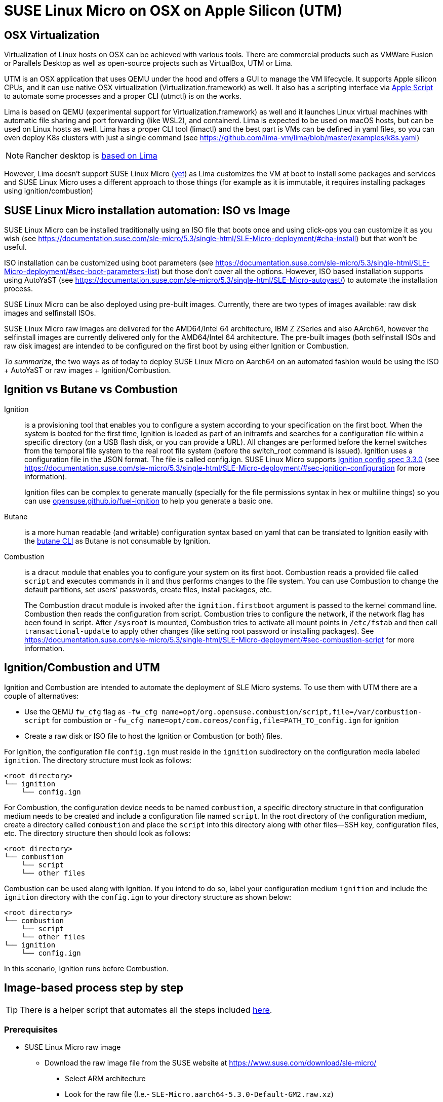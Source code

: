 = SUSE Linux Micro on OSX on Apple Silicon (UTM)
:experimental:

ifdef::env-github[]
:imagesdir: ../images/
:tip-caption: :bulb:
:note-caption: :information_source:
:important-caption: :heavy_exclamation_mark:
:caution-caption: :fire:
:warning-caption: :warning:
endif::[]

== OSX Virtualization

Virtualization of Linux hosts on OSX can be achieved with various tools.
There are commercial products such as VMWare Fusion or Parallels Desktop
as well as open-source projects such as VirtualBox, UTM or Lima.

UTM is an OSX application that uses QEMU under the hood and offers a GUI
to manage the VM lifecycle. It supports Apple silicon CPUs, and it can
use native OSX virtualization (Virtualization.framework) as well. It
also has a scripting interface via https://docs.getutm.app/scripting/scripting/[Apple
Script] to automate some
processes and a proper CLI (utmctl) is on the works.

Lima is based on QEMU (experimental support for
Virtualization.framework) as well and it launches Linux virtual machines
with automatic file sharing and port forwarding (like WSL2), and
containerd. Lima is expected to be used on macOS hosts, but can be used
on Linux hosts as well. Lima has a proper CLI tool (limactl) and the
best part is VMs can be defined in yaml files, so you can even deploy
K8s clusters with just a single command
(see https://github.com/lima-vm/lima/blob/master/examples/k8s.yaml)

[NOTE]
====
Rancher desktop is https://github.com/rancher-sandbox/rancher-desktop/issues/3702[based on Lima]
====

However, Lima doesn't support SUSE Linux Micro
(https://github.com/lima-vm/lima/issues/1456[yet]) as Lima customizes
the VM at boot to install some packages and services and SUSE Linux Micro uses a
different approach to those things (for example as it is immutable, it
requires installing packages using ignition/combustion)

== SUSE Linux Micro installation automation: ISO vs Image

SUSE Linux Micro can be installed traditionally using an ISO file that boots
once and using click-ops you can customize it as you wish
(see https://documentation.suse.com/sle-micro/5.3/single-html/SLE-Micro-deployment/#cha-install)
but that won't be useful.

ISO installation can be customized using boot parameters
(see https://documentation.suse.com/sle-micro/5.3/single-html/SLE-Micro-deployment/#sec-boot-parameters-list)
but those don't cover all the options. However, ISO based installation
supports using AutoYaST (see https://documentation.suse.com/sle-micro/5.3/single-html/SLE-Micro-autoyast/)
to automate the installation process.

SUSE Linux Micro can be also deployed using pre-built images. Currently, there
are two types of images available: raw disk images and selfinstall ISOs.

SUSE Linux Micro raw images are delivered for the AMD64/Intel 64 architecture,
IBM Z ZSeries and also AArch64, however the selfinstall images are
currently delivered only for the AMD64/Intel 64 architecture. The
pre-built images (both selfinstall ISOs and raw disk images) are
intended to be configured on the first boot by using either Ignition or
Combustion.

_To summarize_, the two ways as of today to deploy SUSE Linux Micro on Aarch64
on an automated fashion would be using the ISO + AutoYaST or raw
images + Ignition/Combustion.

== Ignition vs Butane vs Combustion

Ignition::
is a provisioning tool that enables you to configure a
system according to your specification on the first boot. When the
system is booted for the first time, Ignition is loaded as part of an
initramfs and searches for a configuration file within a specific
directory (on a USB flash disk, or you can provide a URL). All changes
are performed before the kernel switches from the temporal file system
to the real root file system (before the switch_root command is issued).
Ignition uses a configuration file in the JSON format. The file is
called config.ign. SUSE Linux Micro supports
https://coreos.github.io/ignition/configuration-v3_3/[Ignition config spec 3.3.0]
(see
https://documentation.suse.com/sle-micro/5.3/single-html/SLE-Micro-deployment/#sec-ignition-configuration
for more information).
+
Ignition files can be complex to generate manually (specially for the
file permissions syntax in hex or multiline things) so you can use
https://opensuse.github.io/fuel-ignition/[opensuse.github.io/fuel-ignition]
to help you generate a basic one.
+
Butane::
is a more human readable (and writable) configuration syntax
based on yaml that can be translated to Ignition easily with the https://coreos.github.io/butane/[butane
CLI] as Butane is not consumable by
Ignition.
+
Combustion::
is a dracut module that enables you to configure your
system on its first boot. Combustion reads a provided file called `script`
and executes commands in it and thus performs changes to the file
system. You can use Combustion to change the default partitions, set
users' passwords, create files, install packages, etc.
+
The Combustion dracut module is invoked after the `ignition.firstboot`
argument is passed to the kernel command line. Combustion then reads the
configuration from script. Combustion tries to configure the network, if
the network flag has been found in script. After `/sysroot` is mounted,
Combustion tries to activate all mount points in `/etc/fstab` and then
call `transactional-update` to apply other changes (like setting root
password or installing packages).
See https://documentation.suse.com/sle-micro/5.3/single-html/SLE-Micro-deployment/#sec-combustion-script
for more information.

== Ignition/Combustion and UTM

Ignition and Combustion are intended to automate the deployment of SLE
Micro systems. To use them with UTM there are a couple of alternatives:

* Use the QEMU `fw_cfg` flag as `-fw_cfg name=opt/org.opensuse.combustion/script,file=/var/combustion-script`
for combustion or `-fw_cfg name=opt/com.coreos/config,file=PATH_TO_config.ign` for ignition
* Create a raw disk or ISO file to host the Ignition or Combustion (or
both) files.

For Ignition, the configuration file `config.ign` must reside in the
`ignition` subdirectory on the configuration media labeled `ignition`. The
directory structure must look as follows:

[,shell]
----
<root directory>
└── ignition
    └── config.ign
----

For Combustion, the configuration device needs to be named `combustion`, a
specific directory structure in that configuration medium needs to be
created and include a configuration file named `script`. In the root
directory of the configuration medium, create a directory called
`combustion` and place the `script` into this directory along with other
files--SSH key, configuration files, etc. The directory structure then
should look as follows:

[,shell]
----
<root directory>
└── combustion
    └── script
    └── other files
----

Combustion can be used along with Ignition. If you intend to do so,
label your configuration medium `ignition` and include the `ignition`
directory with the `config.ign` to your directory structure as shown
below:

[,shell]
----
<root directory>
└── combustion
    └── script
    └── other files
└── ignition
    └── config.ign
----

In this scenario, Ignition runs before Combustion.

== Image-based process step by step

[TIP]
====
There is a helper script that automates all the steps included https://github.com/suse-edge/misc/blob/main/slemicro/create_vm.sh[here].
====

=== Prerequisites

* SUSE Linux Micro raw image
 ** Download the raw image file from the SUSE website at https://www.suse.com/download/sle-micro/
  *** Select ARM architecture
  *** Look for the raw file (I.e.- `SLE-Micro.aarch64-5.3.0-Default-GM2.raw.xz`)
+
[NOTE]
====
You need to have a valid user on the SUSE site to be able to download the
file.
====
+
* Access to https://scc.suse.com/[SCC.suse.com] to generate a registration code
 ** Search for `SUSE Linux Micro` via the `Products` menu, select the arch/version then copy and manually activate the registration code
* Butane, qemu and cdrtools installed (using brew for example)
+
[,bash]
----
brew install butane cdrtools qemu
----

* UTM installed (using brew for example)
+
[,bash]
----
brew install --cask utm
----

[NOTE]
====
If using the previous script, it is required to install UTM
4.2.2 at least as it includes the proper support for the automation.
====

=== Image preparation

* Uncompress the SUSE Linux Micro image
+
[,bash]
----
xz -d ~/Downloads/SLE-Micro.*-Default-GM2.raw.xz
----

* Move the file to a proper location and rename it to fit the VM
hostname
+
[,bash]
----
cp ~/Downloads/SLE-Micro.*-Default-GM2.raw ~/VMs/slemicro.raw
----

* Resize the image file. In this example, to 30G
+
[,bash]
----
qemu-img resize -f raw ~/VMs/slemicro.raw 30G > /dev/null
----

=== Ignition & Combustion files

To automate the installation, we will leverage Butane, Ignition and
Combustion as explained before:

* Create a temporary folder to store the assets
+
[,bash]
----
TMPDIR=$(mktemp -d)
----

* Create the required folders for ignition and combustion
+
[,bash]
----
mkdir -p ${TMPDIR}/{combustion,ignition}
----

* Create a `config.fcc` butane config file as required. See the
following example to set a `root` password for the root user, and to
configure the hostname to be "slemicro"'
+
[,yaml]
----
cat << 'EOF' > ${TMPDIR}/config.fcc
variant: fcos
version: 1.4.0
storage:
  files:
    - path: /etc/hostname
      mode: 0644
      overwrite: true
      contents:
        inline: "slemicro"
passwd:
  users:
   - name: root
     password_hash: "$y$j9T$/t4THH10B7esLiIVBROsE.$G1lyxfy/MoFVOrfXSnWAUq70Tf3mjfZBIe18koGOuXB"
EOF
----

* Create a script combustion file as required. See the following
example to register the SUSE Linux Micro instance to SUSE's SCC (use your
own email/regcode) and to create a `/etc/issue.d/combustion` file
+
[,bash]
----
cat << EOF > ${TMPDIR}/combustion/script
#!/bin/bash
# combustion: network

# Redirect output to the console
exec > >(exec tee -a /dev/tty0) 2>&1

# Set hostname at combustion phase for SUSEConnect
hostname slemicro

# Registration
if ! which SUSEConnect > /dev/null 2>&1; then
    zypper --non-interactive install suseconnect-ng
fi

SUSEConnect --email foobar@suse.com --url https://scc.suse.com --regcode YOURCODE

# Leave a marker
echo "Configured with combustion" > /etc/issue.d/combustion
EOF
----

* Convert the butane config to ignition
+
[,bash]
----
butane -p -o ${TMPDIR}/ignition/config.ign ${TMPDIR}/config.fcc
----

* Create an ISO file. It is requried for both ignition and combustion
to work that the ISO is labeled as `ignition` (hence the -V
parameter)
+
[,bash]
----
mkisofs -full-iso9660-filenames -o ignition-and-combustion.iso \
 -V ignition ${TMPDIR}
----

* *Optional:* Remove the temporary folder
+
[,bash]
----
rm -rf ${TMPDIR}
----

=== VM Creation

Now it is time to finally use UTM to boot the VM

image::utm-welcome.png[width=90%]

Create a New Virtual Machine using Virtualization

image::utm-start.png[width=90%]

Select "Other"

image::utm-os.png[width=90%]

Enable the "Skip ISO boot" option as we will use the raw disk directly

image::utm-other.png[width=90%]

Select the required CPU/RAM:

image::utm-hardware.png[width=90%]

Accept the storage size as it is, it will be deleted before booting it

image::utm-storage.png[width=90%]

Skip the Shared Directory

image::utm-shared-directory.png[width=90%]

Edit the VM name and enable the "Open VM Settings" toggle to customize
it further:

image::utm-summary.png[width=90%]

Delete the VirtIO Drive

image::utm-delete-virtio.png[width=90%]

Add a new Drive and select "Import"

image::utm-import-raw.png[width=90%]

Select the raw image file (~/VMs/slemicro.raw in this case)

image::utm-select-image.png[width=90%]

Repeat the last two steps to add the ignition-and-combustion.iso file

image::utm-select-iso.png[width=90%]

Configure the ISO as Read Only and "CD/DVD (ISO) Image"

image::utm-configure-iso.png[width=90%]

Finally, boot the VM.

After a couple of seconds, the VM will boot up and will configure itself
using the ignition and combustion scripts, including registering itself
to SCC

image::slemicro-firstboot.png[width=90%]

image::scc-systems.png[width=90%]

[TIP]
====
In case the VM doesn't get network connectivity, try
https://github.com/utmapp/UTM/discussions/3530#discussioncomment-5072113
====

[TIP]
====
Once the VM is running, you can access via SSH via its IP as `ssh root@<ip>`
====

== ISO Process (TBD)

* Download the ISO file
* Create a new VM on UTM using the ISO file
* Create the autoyast answer file
* Use the AutoYaST boot parameter to map to the answer file
* Boot the VM
* Profit!
